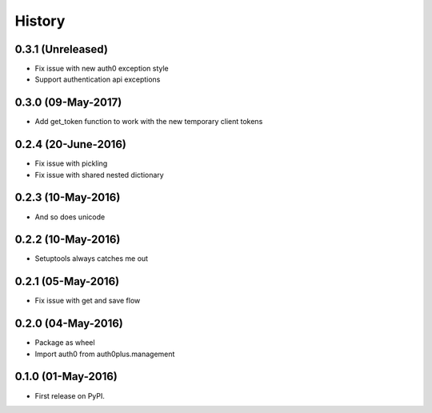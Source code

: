 =======
History
=======

0.3.1 (Unreleased)
--------------------

* Fix issue with new auth0 exception style
* Support authentication api exceptions

0.3.0 (09-May-2017)
--------------------

* Add get_token function to work with the new temporary client tokens

0.2.4 (20-June-2016)
--------------------

* Fix issue with pickling
* Fix issue with shared nested dictionary

0.2.3 (10-May-2016)
-------------------

* And so does unicode

0.2.2 (10-May-2016)
-------------------

* Setuptools always catches me out

0.2.1 (05-May-2016)
-------------------

* Fix issue with get and save flow

0.2.0 (04-May-2016)
-------------------

* Package as wheel
* Import auth0 from auth0plus.management

0.1.0 (01-May-2016)
-------------------

* First release on PyPI.
